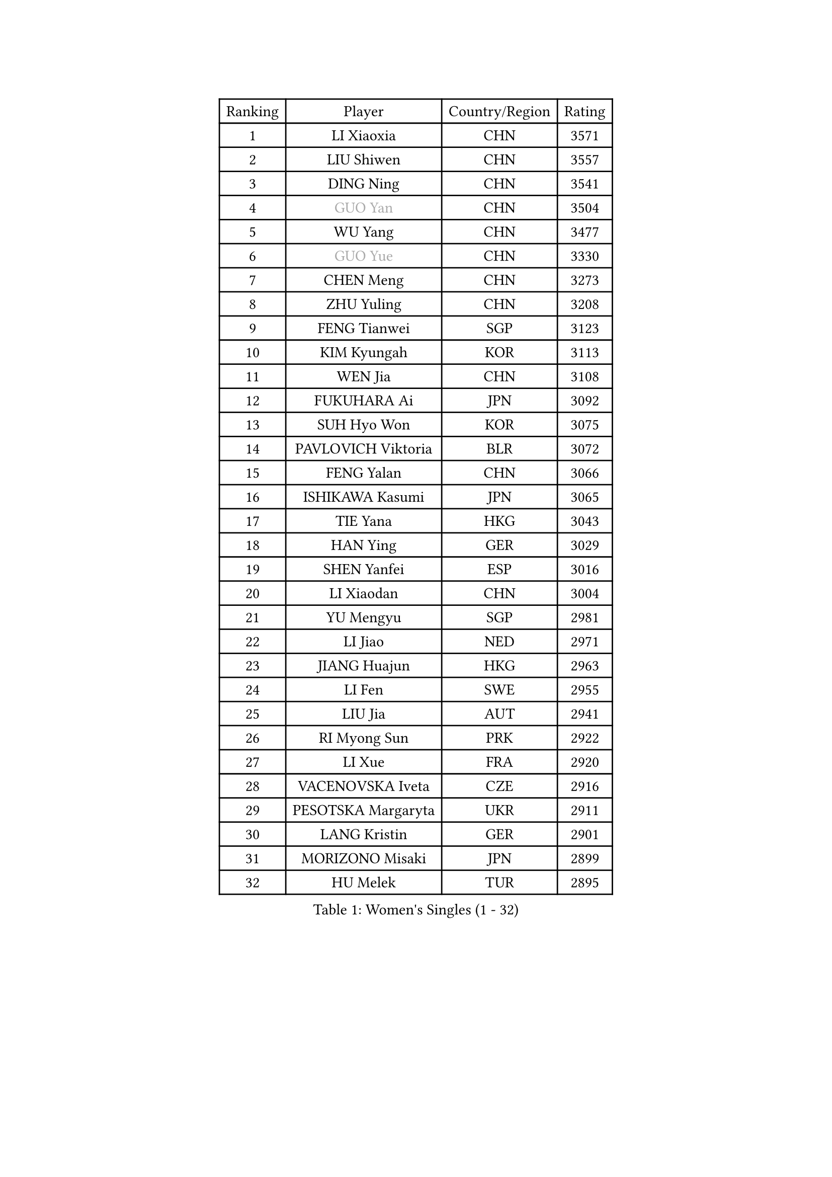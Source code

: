 
#set text(font: ("Courier New", "NSimSun"))
#figure(
  caption: "Women's Singles (1 - 32)",
    table(
      columns: 4,
      [Ranking], [Player], [Country/Region], [Rating],
      [1], [LI Xiaoxia], [CHN], [3571],
      [2], [LIU Shiwen], [CHN], [3557],
      [3], [DING Ning], [CHN], [3541],
      [4], [#text(gray, "GUO Yan")], [CHN], [3504],
      [5], [WU Yang], [CHN], [3477],
      [6], [#text(gray, "GUO Yue")], [CHN], [3330],
      [7], [CHEN Meng], [CHN], [3273],
      [8], [ZHU Yuling], [CHN], [3208],
      [9], [FENG Tianwei], [SGP], [3123],
      [10], [KIM Kyungah], [KOR], [3113],
      [11], [WEN Jia], [CHN], [3108],
      [12], [FUKUHARA Ai], [JPN], [3092],
      [13], [SUH Hyo Won], [KOR], [3075],
      [14], [PAVLOVICH Viktoria], [BLR], [3072],
      [15], [FENG Yalan], [CHN], [3066],
      [16], [ISHIKAWA Kasumi], [JPN], [3065],
      [17], [TIE Yana], [HKG], [3043],
      [18], [HAN Ying], [GER], [3029],
      [19], [SHEN Yanfei], [ESP], [3016],
      [20], [LI Xiaodan], [CHN], [3004],
      [21], [YU Mengyu], [SGP], [2981],
      [22], [LI Jiao], [NED], [2971],
      [23], [JIANG Huajun], [HKG], [2963],
      [24], [LI Fen], [SWE], [2955],
      [25], [LIU Jia], [AUT], [2941],
      [26], [RI Myong Sun], [PRK], [2922],
      [27], [LI Xue], [FRA], [2920],
      [28], [VACENOVSKA Iveta], [CZE], [2916],
      [29], [PESOTSKA Margaryta], [UKR], [2911],
      [30], [LANG Kristin], [GER], [2901],
      [31], [MORIZONO Misaki], [JPN], [2899],
      [32], [HU Melek], [TUR], [2895],
    )
  )#pagebreak()

#set text(font: ("Courier New", "NSimSun"))
#figure(
  caption: "Women's Singles (33 - 64)",
    table(
      columns: 4,
      [Ranking], [Player], [Country/Region], [Rating],
      [33], [LI Qian], [POL], [2894],
      [34], [LI Jie], [NED], [2894],
      [35], [POTA Georgina], [HUN], [2887],
      [36], [MOON Hyunjung], [KOR], [2887],
      [37], [LEE Ho Ching], [HKG], [2885],
      [38], [CHENG I-Ching], [TPE], [2885],
      [39], [ISHIGAKI Yuka], [JPN], [2875],
      [40], [SAMARA Elizabeta], [ROU], [2868],
      [41], [#text(gray, "FUJII Hiroko")], [JPN], [2866],
      [42], [SEOK Hajung], [KOR], [2864],
      [43], [RI Mi Gyong], [PRK], [2854],
      [44], [MONTEIRO DODEAN Daniela], [ROU], [2852],
      [45], [HU Limei], [CHN], [2849],
      [46], [WAKAMIYA Misako], [JPN], [2843],
      [47], [WU Jiaduo], [GER], [2841],
      [48], [#text(gray, "ZHAO Yan")], [CHN], [2839],
      [49], [CHOI Moonyoung], [KOR], [2834],
      [50], [JEON Jihee], [KOR], [2823],
      [51], [SHAN Xiaona], [GER], [2814],
      [52], [YU Fu], [POR], [2809],
      [53], [YANG Ha Eun], [KOR], [2804],
      [54], [KIM Jong], [PRK], [2795],
      [55], [LEE I-Chen], [TPE], [2774],
      [56], [#text(gray, "WANG Xuan")], [CHN], [2767],
      [57], [HIRANO Sayaka], [JPN], [2755],
      [58], [DVORAK Galia], [ESP], [2752],
      [59], [HAMAMOTO Yui], [JPN], [2750],
      [60], [EKHOLM Matilda], [SWE], [2749],
      [61], [NG Wing Nam], [HKG], [2748],
      [62], [XIAN Yifang], [FRA], [2747],
      [63], [PARK Youngsook], [KOR], [2746],
      [64], [SOLJA Petrissa], [GER], [2745],
    )
  )#pagebreak()

#set text(font: ("Courier New", "NSimSun"))
#figure(
  caption: "Women's Singles (65 - 96)",
    table(
      columns: 4,
      [Ranking], [Player], [Country/Region], [Rating],
      [65], [IVANCAN Irene], [GER], [2738],
      [66], [TIKHOMIROVA Anna], [RUS], [2734],
      [67], [HUANG Yi-Hua], [TPE], [2731],
      [68], [STRBIKOVA Renata], [CZE], [2725],
      [69], [LIN Ye], [SGP], [2721],
      [70], [WINTER Sabine], [GER], [2711],
      [71], [NONAKA Yuki], [JPN], [2704],
      [72], [IACOB Camelia], [ROU], [2703],
      [73], [NI Xia Lian], [LUX], [2702],
      [74], [YOON Sunae], [KOR], [2701],
      [75], [ABE Megumi], [JPN], [2669],
      [76], [LOVAS Petra], [HUN], [2667],
      [77], [KIM Hye Song], [PRK], [2664],
      [78], [SZOCS Bernadette], [ROU], [2664],
      [79], [BALAZOVA Barbora], [SVK], [2652],
      [80], [GRZYBOWSKA-FRANC Katarzyna], [POL], [2649],
      [81], [KOMWONG Nanthana], [THA], [2648],
      [82], [PASKAUSKIENE Ruta], [LTU], [2647],
      [83], [MITTELHAM Nina], [GER], [2645],
      [84], [PARK Seonghye], [KOR], [2642],
      [85], [MU Zi], [CHN], [2641],
      [86], [HIRANO Miu], [JPN], [2640],
      [87], [CECHOVA Dana], [CZE], [2628],
      [88], [RAMIREZ Sara], [ESP], [2625],
      [89], [#text(gray, "TOTH Krisztina")], [HUN], [2624],
      [90], [LEE Eunhee], [KOR], [2622],
      [91], [BEH Lee Wei], [MAS], [2621],
      [92], [#text(gray, "FUKUOKA Haruna")], [JPN], [2618],
      [93], [ZHANG Mo], [CAN], [2608],
      [94], [MATSUZAWA Marina], [JPN], [2605],
      [95], [ZHENG Shichang], [CHN], [2602],
      [96], [PRIVALOVA Alexandra], [BLR], [2595],
    )
  )#pagebreak()

#set text(font: ("Courier New", "NSimSun"))
#figure(
  caption: "Women's Singles (97 - 128)",
    table(
      columns: 4,
      [Ranking], [Player], [Country/Region], [Rating],
      [97], [TAN Wenling], [ITA], [2588],
      [98], [CHEN Szu-Yu], [TPE], [2585],
      [99], [SOLJA Amelie], [AUT], [2583],
      [100], [PARTYKA Natalia], [POL], [2581],
      [101], [PERGEL Szandra], [HUN], [2575],
      [102], [BILENKO Tetyana], [UKR], [2571],
      [103], [ODOROVA Eva], [SVK], [2570],
      [104], [#text(gray, "WU Xue")], [DOM], [2570],
      [105], [ZHOU Yihan], [SGP], [2567],
      [106], [ZHENG Jiaqi], [USA], [2567],
      [107], [STEFANOVA Nikoleta], [ITA], [2566],
      [108], [SKOV Mie], [DEN], [2564],
      [109], [FEHER Gabriela], [SRB], [2561],
      [110], [BARTHEL Zhenqi], [GER], [2561],
      [111], [HAPONOVA Hanna], [UKR], [2553],
      [112], [GRUNDISCH Carole], [FRA], [2547],
      [113], [POLCANOVA Sofia], [AUT], [2544],
      [114], [ZHANG Qiang], [CHN], [2543],
      [115], [SHENG Dandan], [CHN], [2541],
      [116], [LI Qiangbing], [AUT], [2539],
      [117], [MATSUDAIRA Shiho], [JPN], [2536],
      [118], [CHE Xiaoxi], [CHN], [2533],
      [119], [SIBLEY Kelly], [ENG], [2529],
      [120], [VIVARELLI Debora], [ITA], [2524],
      [121], [MIKHAILOVA Polina], [RUS], [2520],
      [122], [DOO Hoi Kem], [HKG], [2513],
      [123], [#text(gray, "KIM Junghyun")], [KOR], [2508],
      [124], [DAS Ankita], [IND], [2505],
      [125], [FADEEVA Oxana], [RUS], [2503],
      [126], [WANG Chen], [CHN], [2501],
      [127], [#text(gray, "KANG Misoon")], [KOR], [2500],
      [128], [KUZMINA Elena], [RUS], [2497],
    )
  )